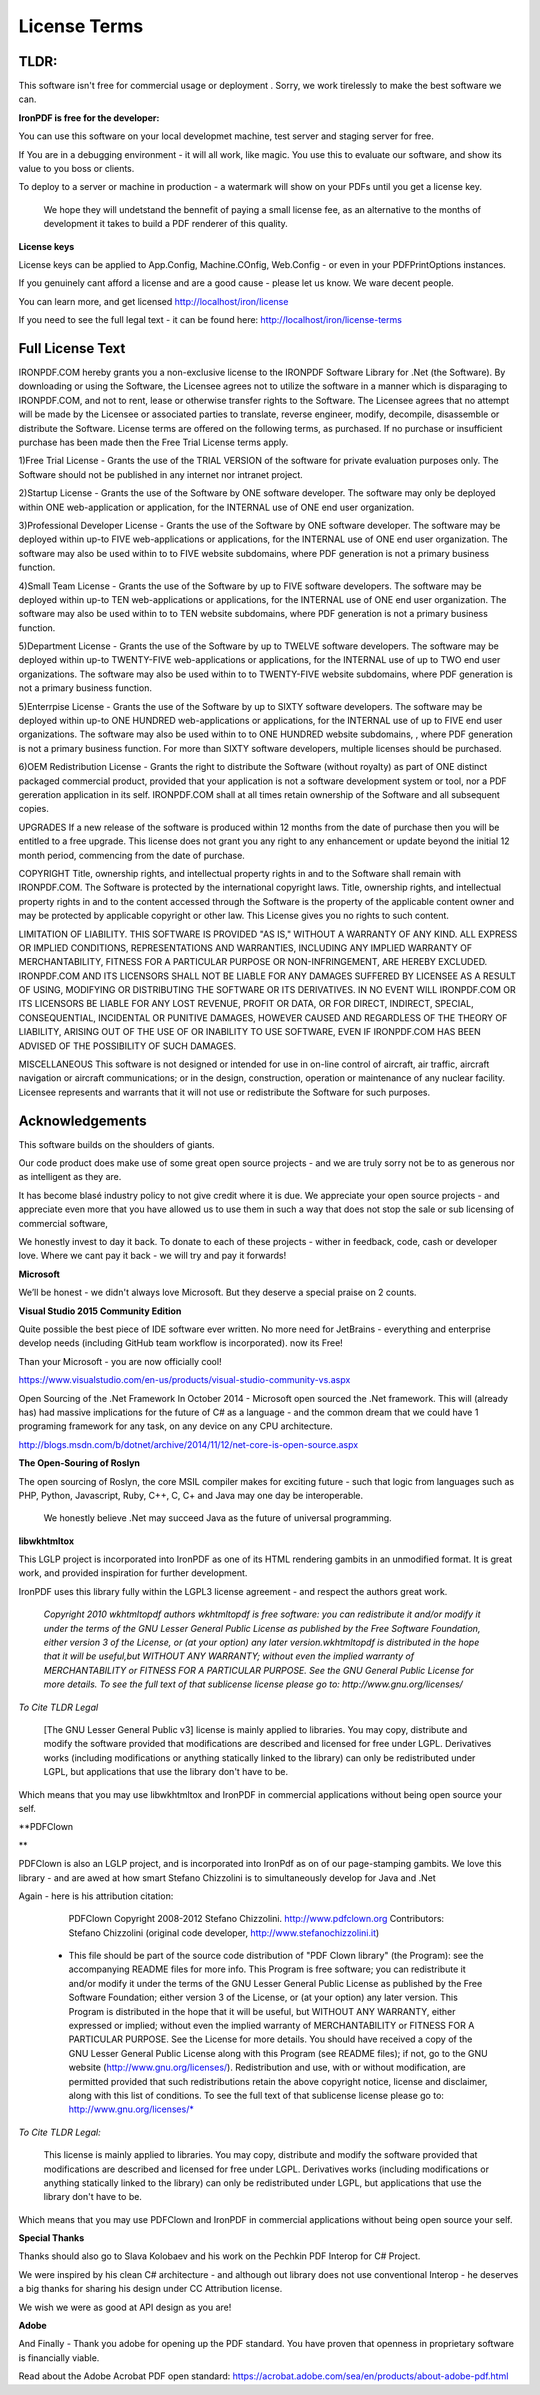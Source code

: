 =================================================
License Terms
=================================================

TLDR:
----------
This software isn't free for commercial usage or deployment .  Sorry, we work tirelessly to make the best software we can.

**IronPDF is free for the developer:**


You can use this software on your local developmet machine, test server and staging server for free.

If You are in a debugging environment - it will all work, like magic.  You use this to evaluate our software, and show its value to you boss or clients.   

To deploy to a server or machine in production - a watermark will show on your PDFs until you get a license key.

 We hope they will undetstand the bennefit of paying a small license fee, as an alternative to the months of development it takes to build a PDF renderer of this quality.     


**License keys**
 
License keys can be applied to App.Config, Machine.COnfig, Web.Config - or even in your PDFPrintOptions instances.  If you genuinely cant afford a license and are a good cause - please let us know.  We ware decent people.

You can learn more, and get licensed http://localhost/iron/license

If you need to see the full legal text - it can be found here:
http://localhost/iron/license-terms


Full License Text
-----------------

IRONPDF.COM hereby grants you a non-exclusive license to the IRONPDF Software Library for .Net (the Software). By downloading or using the Software, the Licensee agrees not to utilize the software in a manner which is disparaging to IRONPDF.COM, and not to rent, lease or otherwise transfer rights to the Software. The Licensee agrees that no attempt will be made by the Licensee or associated parties to translate, reverse engineer, modify, decompile, disassemble or distribute the Software. License terms are offered on the following terms, as purchased. If no purchase or insufficient purchase has been made then the Free Trial License terms apply.

1)Free Trial License - Grants the use of the TRIAL VERSION of the software for private evaluation purposes only. The Software should not be published in any internet nor intranet project.

2)Startup License - Grants the use of the Software by ONE software developer. The software may only be deployed within ONE web-application or application, for the INTERNAL use of ONE end user organization.

3)Professional Developer License - Grants the use of the Software by ONE software developer. The software may be deployed within up-to FIVE web-applications or applications, for the INTERNAL use of ONE end user organization. The software may also be used within to to FIVE website subdomains, where PDF generation is not a primary business function.

4)Small Team License - Grants the use of the Software by up to FIVE software developers. The software may be deployed within up-to TEN web-applications or applications, for the INTERNAL use of ONE end user organization. The software may also be used within to to TEN website subdomains, where PDF generation is not a primary business function.

5)Department License - Grants the use of the Software by up to TWELVE software developers. The software may be deployed within up-to TWENTY-FIVE web-applications or applications, for the INTERNAL use of up to TWO end user organizations. The software may also be used within to to TWENTY-FIVE website subdomains, where PDF generation is not a primary business function.

5)Enterrpise License - Grants the use of the Software by up to SIXTY software developers. The software may be deployed within up-to ONE HUNDRED web-applications or applications, for the INTERNAL use of up to FIVE end user organizations. The software may also be used within to to ONE HUNDRED website subdomains, , where PDF generation is not a primary business function. For more than SIXTY software developers, multiple licenses should be purchased.

6)OEM Redistribution License - Grants the right to distribute the Software (without royalty) as part of ONE distinct packaged commercial product, provided that your application is not a software development system or tool, nor a PDF gereration application in its self. IRONPDF.COM shall at all times retain ownership of the Software and all subsequent copies.

UPGRADES If a new release of the software is produced within 12 months from the date of purchase then you will be entitled to a free upgrade. This license does not grant you any right to any enhancement or update beyond the initial 12 month period, commencing from the date of purchase.

COPYRIGHT Title, ownership rights, and intellectual property rights in and to the Software shall remain with IRONPDF.COM. The Software is protected by the international copyright laws. Title, ownership rights, and intellectual property rights in and to the content accessed through the Software is the property of the applicable content owner and may be protected by applicable copyright or other law. This License gives you no rights to such content.

LIMITATION OF LIABILITY. THIS SOFTWARE IS PROVIDED "AS IS," WITHOUT A WARRANTY OF ANY KIND. ALL EXPRESS OR IMPLIED CONDITIONS, REPRESENTATIONS AND WARRANTIES, INCLUDING ANY IMPLIED WARRANTY OF MERCHANTABILITY, FITNESS FOR A PARTICULAR PURPOSE OR NON-INFRINGEMENT, ARE HEREBY EXCLUDED. IRONPDF.COM AND ITS LICENSORS SHALL NOT BE LIABLE FOR ANY DAMAGES SUFFERED BY LICENSEE AS A RESULT OF USING, MODIFYING OR DISTRIBUTING THE SOFTWARE OR ITS DERIVATIVES. IN NO EVENT WILL IRONPDF.COM OR ITS LICENSORS BE LIABLE FOR ANY LOST REVENUE, PROFIT OR DATA, OR FOR DIRECT, INDIRECT, SPECIAL, CONSEQUENTIAL, INCIDENTAL OR PUNITIVE DAMAGES, HOWEVER CAUSED AND REGARDLESS OF THE THEORY OF LIABILITY, ARISING OUT OF THE USE OF OR INABILITY TO USE SOFTWARE, EVEN IF IRONPDF.COM HAS BEEN ADVISED OF THE POSSIBILITY OF SUCH DAMAGES.

MISCELLANEOUS This software is not designed or intended for use in on-line control of aircraft, air traffic, aircraft navigation or aircraft communications; or in the design, construction, operation or maintenance of any nuclear facility. Licensee represents and warrants that it will not use or redistribute the Software for such purposes.

Acknowledgements 
---------------------------------

This software builds on the shoulders of giants.

Our code product does make use of some great open source  projects - and we are truly sorry not be to as generous nor as intelligent as they are.

It has become blasé industry policy to not give credit where it is due.  We appreciate your open source projects - and appreciate even more that you have allowed us to use them in such a way that does not stop the sale or sub licensing of commercial software,  We honestly invest to day it back.  To donate to each of these projects - wither in feedback, code, cash or developer love.  Where we cant pay it back - we will try and pay it forwards!  

**Microsoft**



We’ll be honest - we didn't always love Microsoft.  But they deserve a special praise on 2 counts.

  **Visual Studio 2015 Community Edition**
 


Quite possible the best piece of IDE software ever written.  No more need for JetBrains - everything and enterprise develop needs (including GitHub team workflow is incorporated).  now its Free!    Than your Microsoft - you are now officially cool!  https://www.visualstudio.com/en-us/products/visual-studio-community-vs.aspx   Open Sourcing of the .Net Framework In October 2014 - Microsoft open sourced the .Net framework.  This will (already has) had massive implications for the future of C# as a language - and the common dream that we could have 1 programing framework for any task, on any device on any CPU architecture.  

http://blogs.msdn.com/b/dotnet/archive/2014/11/12/net-core-is-open-source.aspx  

**The Open-Souring of Roslyn**


The open sourcing of Roslyn,  the core MSIL compiler makes for exciting future - such that logic from languages such as PHP, Python, Javascript, Ruby, C++, C, C+ and Java may one day be interoperable.   We honestly believe .Net may succeed Java as the future of universal programming. 


**libwkhtmltox**

This LGLP project is incorporated into IronPDF as one of its HTML rendering gambits in an unmodified format.   It is great work, and provided inspiration for further development. 

IronPDF uses this library fully within the LGPL3 license agreement - and respect the authors great work.


      *Copyright 2010 wkhtmltopdf authors wkhtmltopdf is free software: you can redistribute it and/or modify it under the terms of the GNU Lesser General Public License as published by the Free Software Foundation, either version 3 of the License, or (at your option) any later version.wkhtmltopdf is distributed in the hope that it will be useful,but WITHOUT ANY WARRANTY; without even the implied warranty of MERCHANTABILITY or FITNESS FOR A PARTICULAR PURPOSE.  See the GNU General Public License for more details. To see the full text of that sublicense license please go to: http://www.gnu.org/licenses/*


*To Cite TLDR Legal*

      [The GNU Lesser General Public v3] license is mainly applied to libraries. You may copy, distribute and modify the software provided that modifications are described and licensed for free under LGPL. Derivatives works (including modifications or anything statically linked to the library) can only be redistributed under LGPL, but applications that use the library don't have to be.

Which means that you may use libwkhtmltox and IronPDF in commercial applications without being open source your self.
  
**PDFClown  **


PDFClown is also an LGLP project, and is incorporated into IronPdf as on of our page-stamping gambits.  We love this library - and are awed at how smart Stefano Chizzolini is to simultaneously develop for Java and .Net

 Again - here is his attribution citation:  

       PDFClown   Copyright 2008-2012 Stefano Chizzolini. http://www.pdfclown.org
       Contributors:  Stefano Chizzolini (original code developer, http://www.stefanochizzolini.it)

      *   This file should be part of the source code distribution of "PDF Clown library" (the Program): see the accompanying README files for more info. This Program is free software; you can redistribute it and/or modify it under the terms of the GNU Lesser General Public License as published by the Free Software Foundation; either version 3 of the License, or (at your option) any later version. This Program is distributed in the hope that it will be useful, but WITHOUT ANY WARRANTY, either expressed or implied; without even the implied warranty of MERCHANTABILITY or FITNESS FOR A PARTICULAR PURPOSE. See the License for more details. You should have received a copy of the GNU Lesser General Public License along with this Program (see README files); if not, go to the GNU website (http://www.gnu.org/licenses/). Redistribution and use, with or without modification, are permitted provided that such redistributions retain the above copyright notice, license and disclaimer, along with this list of conditions. To see the full text of that sublicense license please go to: http://www.gnu.org/licenses/*



*To Cite TLDR Legal:*

     This license is mainly applied to libraries. You may copy, distribute and modify the software provided that modifications are described and licensed for free under LGPL. Derivatives works (including modifications or anything statically linked to the library) can only be redistributed under LGPL, but applications that use the library don't have to be.

Which means that you may use PDFClown and IronPDF in commercial applications without being open source your self.

**Special Thanks**

 Thanks should also go to Slava Kolobaev and his work on the Pechkin PDF Interop for C# Project.
 We were inspired by his clean C# architecture - and although out library does not use conventional Interop - he deserves a big thanks for sharing his design under CC Attribution license.

We wish we were as good at API design as you are! 

 **Adobe**

And Finally - Thank you adobe for opening up the PDF standard.  You have proven that openness in proprietary software is financially viable.

Read about the Adobe Acrobat PDF open standard:  https://acrobat.adobe.com/sea/en/products/about-adobe-pdf.html
 